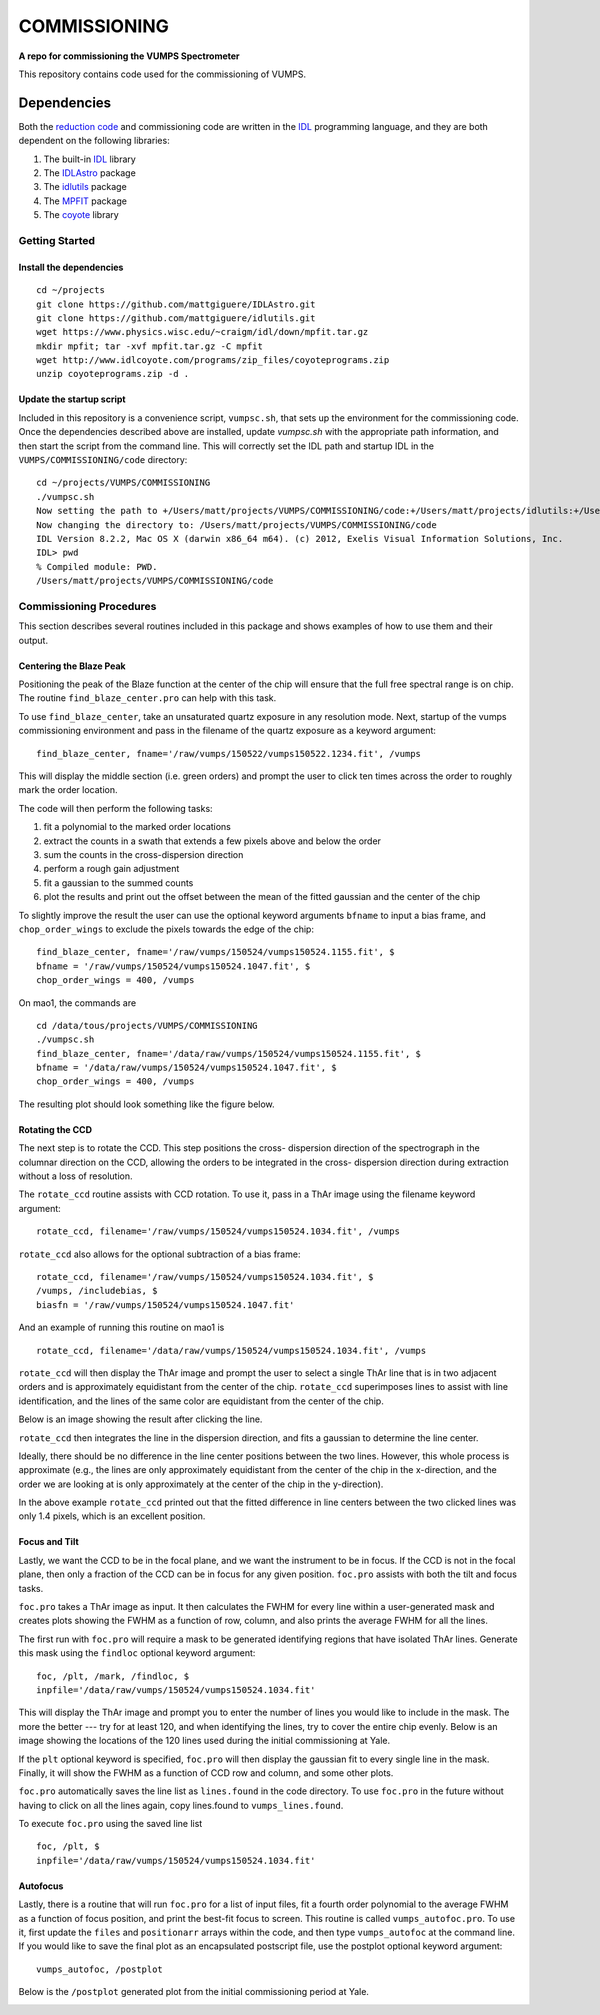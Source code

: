 =============
COMMISSIONING
=============

**A repo for commissioning the VUMPS Spectrometer**

This repository contains code used for the commissioning of VUMPS.

Dependencies
============

Both the `reduction code`_ and commissioning code are written in the IDL_
programming language, and they are both dependent on the following
libraries:

1. The built-in IDL_ library
2. The IDLAstro_ package
3. The idlutils_ package
4. The MPFIT_ package
5. The coyote_ library

.. _`reduction code`: https://github.com/VUMPS/REDUCTION
.. _IDL: http://www.exelisvis.com/ProductsServices/IDL.aspx
.. _IDLAstro: https://github.com/mattgiguere/IDLAstro
.. _idlutils: https://github.com/mattgiguere/idlutils
.. _MPFIT: https://www.physics.wisc.edu/~craigm/idl/fitting.html
.. _coyote: http://www.idlcoyote.com/documents/programs.php

---------------
Getting Started
---------------

Install the dependencies
------------------------

::

    cd ~/projects
    git clone https://github.com/mattgiguere/IDLAstro.git
    git clone https://github.com/mattgiguere/idlutils.git
    wget https://www.physics.wisc.edu/~craigm/idl/down/mpfit.tar.gz
    mkdir mpfit; tar -xvf mpfit.tar.gz -C mpfit
    wget http://www.idlcoyote.com/programs/zip_files/coyoteprograms.zip
    unzip coyoteprograms.zip -d .


Update the startup script
-------------------------

Included in this repository is a convenience script, ``vumpsc.sh``,
that sets up the environment for the commissioning code. Once the
dependencies described above are installed, update `vumpsc.sh` with
the appropriate path information, and then start the script from
the command line. This will correctly set the IDL path and startup
IDL in the ``VUMPS/COMMISSIONING/code`` directory:

::

    cd ~/projects/VUMPS/COMMISSIONING
    ./vumpsc.sh
    Now setting the path to +/Users/matt/projects/VUMPS/COMMISSIONING/code:+/Users/matt/projects/idlutils:+/Users/matt/projects/IDLAstro/pro:+/Applications/exelis/idl/lib
    Now changing the directory to: /Users/matt/projects/VUMPS/COMMISSIONING/code
    IDL Version 8.2.2, Mac OS X (darwin x86_64 m64). (c) 2012, Exelis Visual Information Solutions, Inc.
    IDL> pwd
    % Compiled module: PWD.
    /Users/matt/projects/VUMPS/COMMISSIONING/code

------------------------
Commissioning Procedures
------------------------

This section describes several routines included in this package and
shows examples of how to use them and their output.

Centering the Blaze Peak
-------------------------

Positioning the peak of the Blaze function at the center of the chip
will ensure that the full free spectral range is on chip. The routine
``find_blaze_center.pro`` can help with this task.

To use ``find_blaze_center``, take an unsaturated quartz exposure in
any resolution mode. Next, startup of the vumps commissioning
environment and pass in the filename of the quartz exposure as
a keyword argument:

::

    find_blaze_center, fname='/raw/vumps/150522/vumps150522.1234.fit', /vumps

This will display the middle section (i.e. green orders) and prompt
the user to click ten times across the order to roughly mark the
order location.

.. image:: figures/BlazeCentering.png
  :width: 90%

The code will then perform the following tasks:

1. fit a polynomial to the marked order locations
2. extract the counts in a swath that extends a few pixels above and
   below the order
3. sum the counts in the cross-dispersion direction
4. perform a rough gain adjustment
5. fit a gaussian to the summed counts
6. plot the results and print out the offset between the mean of the
   fitted gaussian and the center of the chip

To slightly improve the result the user can use the optional keyword
arguments ``bfname`` to input a bias frame, and ``chop_order_wings``
to exclude the pixels towards the edge of the chip::

    find_blaze_center, fname='/raw/vumps/150524/vumps150524.1155.fit', $
    bfname = '/raw/vumps/150524/vumps150524.1047.fit', $
    chop_order_wings = 400, /vumps

On mao1, the commands are

::

    cd /data/tous/projects/VUMPS/COMMISSIONING
    ./vumpsc.sh
    find_blaze_center, fname='/data/raw/vumps/150524/vumps150524.1155.fit', $
    bfname = '/data/raw/vumps/150524/vumps150524.1047.fit', $
    chop_order_wings = 400, /vumps

The resulting plot should look something like the figure below.

.. image:: figures/BlazeCentering2.png
  :width: 90%


Rotating the CCD
----------------

The next step is to rotate the CCD. This step positions the cross-
dispersion direction of the spectrograph in the columnar direction
on the CCD, allowing the orders to be integrated in the cross-
dispersion direction during extraction without a loss of resolution.

The ``rotate_ccd`` routine assists with CCD rotation. To use it, pass
in a ThAr image using the filename keyword argument:

::

    rotate_ccd, filename='/raw/vumps/150524/vumps150524.1034.fit', /vumps

``rotate_ccd`` also allows for the optional subtraction of a bias frame:

::

    rotate_ccd, filename='/raw/vumps/150524/vumps150524.1034.fit', $
    /vumps, /includebias, $
    biasfn = '/raw/vumps/150524/vumps150524.1047.fit'

And an example of running this routine on mao1 is

::

    rotate_ccd, filename='/data/raw/vumps/150524/vumps150524.1034.fit', /vumps

``rotate_ccd`` will then display the ThAr image and prompt the user to
select a single ThAr line that is in two adjacent orders and is
approximately equidistant from the center of the chip. ``rotate_ccd``
superimposes lines to assist with line identification, and the lines
of the same color are equidistant from the center of the chip.

Below is an image showing the result after clicking the line.

.. image:: figures/CCD_Rotation2.png
  :width: 90%

``rotate_ccd`` then integrates the line in the dispersion direction,
and fits a gaussian to determine the line center.

.. image:: figures/CCD_Rotation.png
  :width: 90%

Ideally, there should be no difference in the line center positions
between the two lines. However, this whole process is approximate
(e.g., the lines are only approximately equidistant from the
center of the chip in the x-direction, and the order we are looking
at is only approximately at the center of the chip in the y-direction).

In the above example ``rotate_ccd`` printed out that the fitted
difference in line centers between the two clicked lines was only
1.4 pixels, which is an excellent position.

Focus and Tilt
----------------

Lastly, we want the CCD to be in the focal plane, and we want the
instrument to be in focus. If the CCD is not in the focal plane,
then only a fraction of the CCD can be in focus for any given position.
``foc.pro`` assists with both the tilt and focus tasks.

``foc.pro`` takes a ThAr image as input. It then calculates the FWHM
for every line within a user-generated mask and creates plots showing
the FWHM as a function of row, column, and also prints the average
FWHM for all the lines.

The first run with ``foc.pro`` will require a mask to be generated
identifying regions that have isolated ThAr lines. Generate this
mask using the ``findloc`` optional keyword argument:

::

    foc, /plt, /mark, /findloc, $
    inpfile='/data/raw/vumps/150524/vumps150524.1034.fit'

This will display the ThAr image and prompt you to enter the number
of lines you would like to include in the mask. The more the better ---
try for at least 120, and when identifying the lines, try to cover
the entire chip evenly. Below is an image showing the locations
of the 120 lines used during the initial commissioning at Yale.

.. image:: figures/foc1.png
  :width: 90%

If the ``plt`` optional keyword is specified, ``foc.pro`` will then
display the gaussian fit to every single line in the mask. Finally,
it will show the FWHM as a function of CCD row and column, and some
other plots.

.. image:: figures/foc2.png
  :width: 90%

``foc.pro`` automatically saves the line list as ``lines.found`` in
the code directory. To use ``foc.pro`` in the future without having
to click on all the lines again, copy lines.found to
``vumps_lines.found``.

To execute ``foc.pro`` using the saved line list

::

  foc, /plt, $
  inpfile='/data/raw/vumps/150524/vumps150524.1034.fit'

Autofocus
---------

Lastly, there is a routine that will run ``foc.pro`` for a list of
input files, fit a fourth order polynomial to the average FWHM as
a function of focus position, and print the best-fit focus to
screen. This routine is called ``vumps_autofoc.pro``. To use it,
first update the ``files`` and ``positionarr`` arrays within
the code, and then type ``vumps_autofoc`` at the command line. If
you would like to save the final plot as an encapsulated postscript
file, use the postplot optional keyword argument:

::

    vumps_autofoc, /postplot

Below is the ``/postplot`` generated plot from the initial commissioning
period at Yale.

.. image:: figures/focus.png
  :width: 90%

